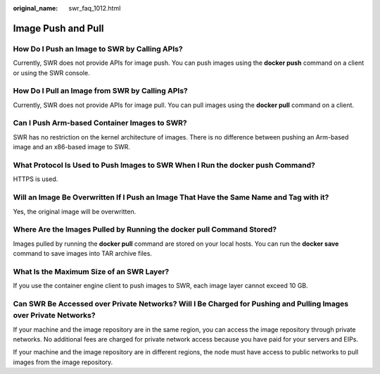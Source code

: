 :original_name: swr_faq_1012.html

.. _swr_faq_1012:

Image Push and Pull
===================

How Do I Push an Image to SWR by Calling APIs?
----------------------------------------------

Currently, SWR does not provide APIs for image push. You can push images using the **docker push** command on a client or using the SWR console.

How Do I Pull an Image from SWR by Calling APIs?
------------------------------------------------

Currently, SWR does not provide APIs for image pull. You can pull images using the **docker pull** command on a client.

Can I Push Arm-based Container Images to SWR?
---------------------------------------------

SWR has no restriction on the kernel architecture of images. There is no difference between pushing an Arm-based image and an x86-based image to SWR.

What Protocol Is Used to Push Images to SWR When I Run the **docker push** Command?
-----------------------------------------------------------------------------------

HTTPS is used.

Will an Image Be Overwritten If I Push an Image That Have the Same Name and Tag with it?
----------------------------------------------------------------------------------------

Yes, the original image will be overwritten.

Where Are the Images Pulled by Running the **docker pull** Command Stored?
--------------------------------------------------------------------------

Images pulled by running the **docker pull** command are stored on your local hosts. You can run the **docker save** command to save images into TAR archive files.

What Is the Maximum Size of an SWR Layer?
-----------------------------------------

If you use the container engine client to push images to SWR, each image layer cannot exceed 10 GB.

Can SWR Be Accessed over Private Networks? Will I Be Charged for Pushing and Pulling Images over Private Networks?
------------------------------------------------------------------------------------------------------------------

If your machine and the image repository are in the same region, you can access the image repository through private networks. No additional fees are charged for private network access because you have paid for your servers and EIPs.

If your machine and the image repository are in different regions, the node must have access to public networks to pull images from the image repository.
